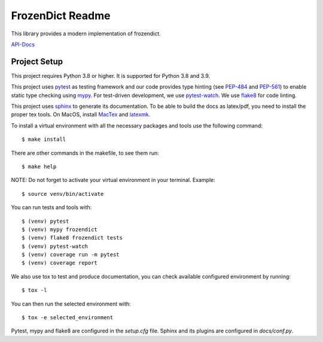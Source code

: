 FrozenDict Readme
=================

.. image:: https://img.shields.io/badge/security-bandit-yellow.svg
    :target: https://github.com/PyCQA/bandit
    :alt: Security Status

.. inclusion-marker

This library provides a modern implementation of frozendict.

`API-Docs <https://ominatechnologies.github.io/frozendict/>`_

Project Setup
-------------
This project requires Python 3.8 or higher. It is supported for Python 3.8
and 3.9.

This project uses pytest_ as testing framework and our code provides type
hinting (see PEP-484_ and PEP-561_) to enable static type checking using mypy_.
For test-driven development, we use pytest-watch_. We use flake8_ for code
linting.

This project uses sphinx_ to generate its documentation. To be able to build
the docs as latex/pdf, you need to install the proper tex tools.
On MacOS, install MacTex_ and latexmk_.

To install a virtual environment with all the necessary packages and tools use
the following command::

    $ make install

There are other commands in the makefile, to see them run::

    $ make help

NOTE: Do not forget to activate your virtual environment in your terminal.
Example::

    $ source venv/bin/activate

You can run tests and tools with::

    $ (venv) pytest
    $ (venv) mypy frozendict
    $ (venv) flake8 frozendict tests
    $ (venv) pytest-watch
    $ (venv) coverage run -m pytest
    $ (venv) coverage report

We also use tox to test and produce documentation, you can check available
configured environment by running::

    $ tox -l

You can then run the selected environment with::

    $ tox -e selected_environment

Pytest, mypy and flake8 are configured in the *setup.cfg* file. Sphinx and
its plugins are configured in *docs/conf.py*.


.. _flake8: http://flake8.pycqa.org
.. _latexmk: https://mg.readthedocs.io/latexmk.html
.. _MacTex: http://www.tug.org/mactex/mactex-download.html
.. _mypy: http://mypy-lang.org
.. _PEP-484: https://www.python.org/dev/peps/pep-0484
.. _PEP-561: https://www.python.org/dev/peps/pep-0561
.. _pytest: https://docs.pytest.org
.. _pytest-watch: https://github.com/joeyespo/pytest-watch
.. _setuptools: https://setuptools.readthedocs.io
.. _sphinx: http://www.sphinx-doc.org
